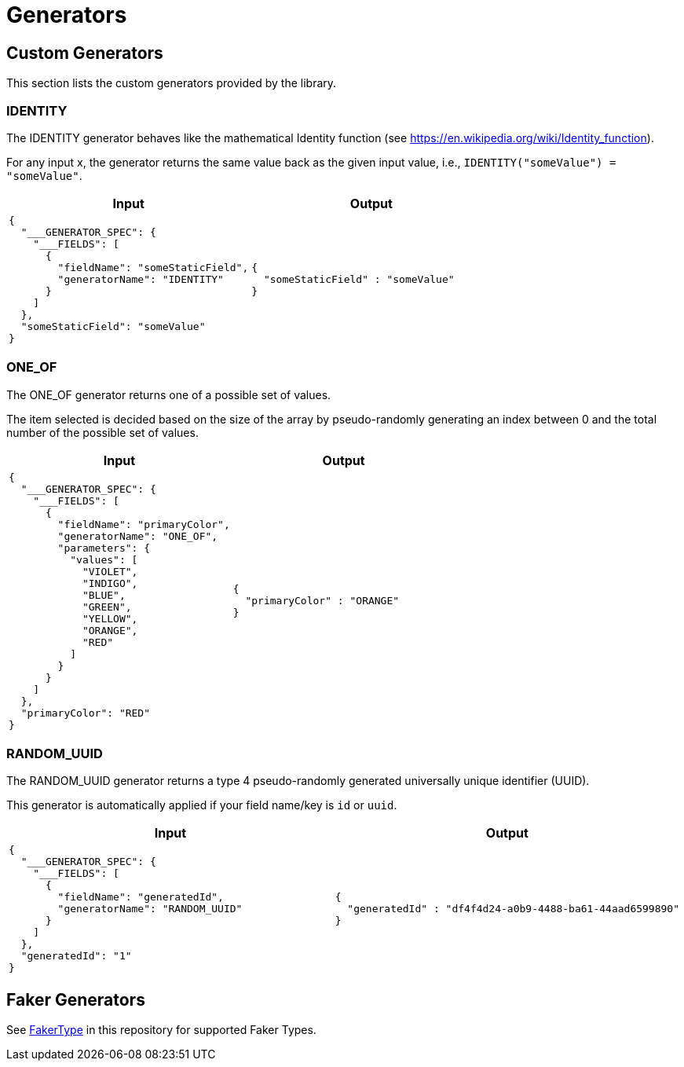 = Generators

== Custom Generators

This section lists the custom generators provided by the library.

=== IDENTITY

The IDENTITY generator behaves like the mathematical Identity function (see https://en.wikipedia.org/wiki/Identity_function).

For any input x, the generator returns the same value back as the given input value, i.e., `IDENTITY("someValue") = "someValue"`.

[cols="1,1"]
|===
|Input |Output

a|
----
{
  "___GENERATOR_SPEC": {
    "___FIELDS": [
      {
        "fieldName": "someStaticField",
        "generatorName": "IDENTITY"
      }
    ]
  },
  "someStaticField": "someValue"
}
----

a|
----
{
  "someStaticField" : "someValue"
}
----

|===

=== ONE_OF

The ONE_OF generator returns one of a possible set of values.

The item selected is decided based on the size of the array by pseudo-randomly generating an index between 0 and the total number of the possible set of values.

[cols="1,1"]
|===
|Input |Output

a|
----
{
  "___GENERATOR_SPEC": {
    "___FIELDS": [
      {
        "fieldName": "primaryColor",
        "generatorName": "ONE_OF",
        "parameters": {
          "values": [
            "VIOLET",
            "INDIGO",
            "BLUE",
            "GREEN",
            "YELLOW",
            "ORANGE",
            "RED"
          ]
        }
      }
    ]
  },
  "primaryColor": "RED"
}
----

a|
----
{
  "primaryColor" : "ORANGE"
}
----

|===

=== RANDOM_UUID

The RANDOM_UUID generator returns a type 4 pseudo-randomly generated universally unique identifier (UUID).

This generator is automatically applied if your field name/key is `id` or `uuid`.

[cols="1,1"]
|===
|Input |Output

a|
----
{
  "___GENERATOR_SPEC": {
    "___FIELDS": [
      {
        "fieldName": "generatedId",
        "generatorName": "RANDOM_UUID"
      }
    ]
  },
  "generatedId": "1"
}
----

a|
----
{
  "generatedId" : "df4f4d24-a0b9-4488-ba61-44aad6599890"
}
----

|===

== Faker Generators

See link:json-generator/src/main/java/json/generator/faker/FakerType.java[FakerType] in this repository for supported Faker Types.
